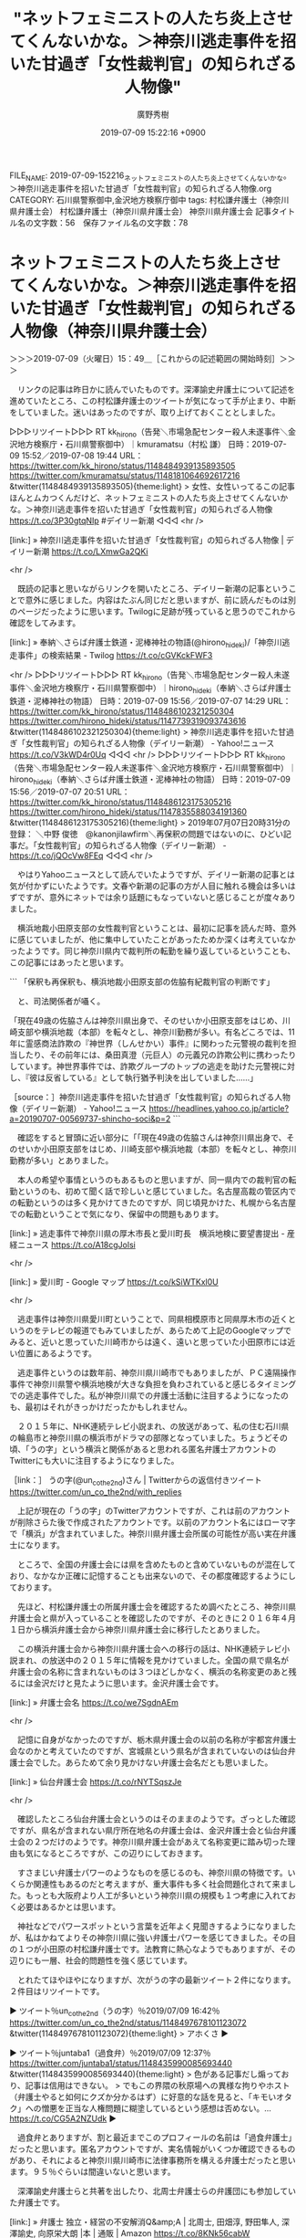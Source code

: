 #+TITLE: "ネットフェミニストの人たち炎上させてくんないかな。＞神奈川逃走事件を招いた甘過ぎ「女性裁判官」の知られざる人物像"
#+AUTHOR: 廣野秀樹
#+EMAIL:  hirono2013k@gmail.com
#+DATE: 2019-07-09 15:22:16 +0900
FILE_NAME: 2019-07-09-152216_ネットフェミニストの人たち炎上させてくんないかな。＞神奈川逃走事件を招いた甘過ぎ「女性裁判官」の知られざる人物像.org
CATEGORY: 石川県警察御中,金沢地方検察庁御中
tags: 村松謙弁護士（神奈川県弁護士会）  村松謙弁護士（神奈川県弁護士会） 神奈川県弁護士会
記事タイトル名の文字数：56　保存ファイル名の文字数：78

* ネットフェミニストの人たち炎上させてくんないかな。＞神奈川逃走事件を招いた甘過ぎ「女性裁判官」の知られざる人物像（神奈川県弁護士会）
  :LOGBOOK:
  CLOCK: [2019-07-09 火 15:49]--[2019-07-09 火 17:47] =>  1:58
  :END:

＞＞＞2019-07-09（火曜日）15：49＿［これからの記述範囲の開始時刻］＞＞＞

　リンクの記事は昨日かに読んでいたものです。深澤諭史弁護士について記述を進めていたところ、この村松謙弁護士のツイートが気になって手が止まり、中断をしていました。迷いはあったのですが、取り上げておくこととしました。

▷▷▷リツイート▷▷▷
RT kk_hirono（告発＼市場急配センター殺人未遂事件＼金沢地方検察庁・石川県警察御中）｜kmuramatsu（村松 謙） 日時：2019-07-09 15:52／2019-07-08 19:44 URL： https://twitter.com/kk_hirono/status/1148484939135893505 https://twitter.com/kmuramatsu/status/1148181064692617216
&twitter(1148484939135893505){theme:light}
> 女性、女性いってるこの記事ほんとムカつくんだけど、ネットフェミニストの人たち炎上させてくんないかな。＞神奈川逃走事件を招いた甘過ぎ「女性裁判官」の知られざる人物像 https://t.co/3P30gtqNIp #デイリー新潮
◁◁◁
<hr />

[link:] » 神奈川逃走事件を招いた甘過ぎ「女性裁判官」の知られざる人物像 | デイリー新潮 https://t.co/LXmwGa2QKi

<hr />

　既読の記事と思いながらリンクを開いたところ、デイリー新潮の記事ということで意外に感じました。内容はたぶん同じだと思いますが、前に読んだものは別のページだったように思います。Twilogに足跡が残っていると思うのでこれから確認をしてみます。

[link:] » 奉納＼さらば弁護士鉄道・泥棒神社の物語(@hirono_hideki)/「神奈川逃走事件」の検索結果 - Twilog https://t.co/cGVKckFWF3

<hr />
▷▷▷リツイート▷▷▷
RT kk_hirono（告発＼市場急配センター殺人未遂事件＼金沢地方検察庁・石川県警察御中）｜hirono_hideki（奉納＼さらば弁護士鉄道・泥棒神社の物語） 日時：2019-07-09 15:56／2019-07-07 14:29 URL： https://twitter.com/kk_hirono/status/1148486102321250304 https://twitter.com/hirono_hideki/status/1147739319093743616
&twitter(1148486102321250304){theme:light}
> 神奈川逃走事件を招いた甘過ぎ「女性裁判官」の知られざる人物像（デイリー新潮） - Yahoo!ニュース https://t.co/V3kWD4r0Uq
◁◁◁
<hr />
▷▷▷リツイート▷▷▷
RT kk_hirono（告発＼市場急配センター殺人未遂事件＼金沢地方検察庁・石川県警察御中）｜hirono_hideki（奉納＼さらば弁護士鉄道・泥棒神社の物語） 日時：2019-07-09 15:56／2019-07-07 20:51 URL： https://twitter.com/kk_hirono/status/1148486123175305216 https://twitter.com/hirono_hideki/status/1147835588034191360
&twitter(1148486123175305216){theme:light}
> 2019年07月07日20時31分の登録： ＼中野 俊徳　@kanonjilawfirm＼再保釈の問題ではないのに、ひどい記事だ。\n\n神奈川逃走事件を招いた甘過ぎ「女性裁判官」の知られざる人物像（デイリー新潮） - https://t.co/jQOcVw8FEq
◁◁◁
<hr />

　やはりYahooニュースとして読んでいたようですが、デイリー新潮の記事とは気が付かずにいたようです。文春や新潮の記事の方が人目に触れる機会は多いはずですが、意外にネットでは余り話題にもなっていないと感じることが度々ありました。

　横浜地裁小田原支部の女性裁判官ということは、最初に記事を読んだ時、意外に感じていましたが、他に集中していたことがあったためか深くは考えていなかったようです。同じ神奈川県内で裁判所の転勤を繰り返しているということも、この記事にはあったと思います。

```
「保釈も再保釈も、横浜地裁小田原支部の佐脇有紀裁判官の判断です」

　と、司法関係者が囁く。

「現在49歳の佐脇さんは神奈川県出身で、そのせいか小田原支部をはじめ、川崎支部や横浜地裁（本部）を転々とし、神奈川勤務が多い。有名どころでは、11年に霊感商法詐欺の『神世界（しんせかい）事件』に関わった元警視の裁判を担当したり、その前年には、桑田真澄（元巨人）の元義兄の詐欺公判に携わったりしています。神世界事件では、詐欺グループのトップの逃走を助けた元警視に対し、『彼は反省している』として執行猶予判決を出していました……」　

［source：］神奈川逃走事件を招いた甘過ぎ「女性裁判官」の知られざる人物像（デイリー新潮） - Yahoo!ニュース https://headlines.yahoo.co.jp/article?a=20190707-00569737-shincho-soci&p=2
```

　確認をすると冒頭に近い部分に「「現在49歳の佐脇さんは神奈川県出身で、そのせいか小田原支部をはじめ、川崎支部や横浜地裁（本部）を転々とし、神奈川勤務が多い」とありました。

　本人の希望や事情というのもあるものと思いますが、同一県内での裁判官の転勤というのも、初めて聞く話で珍しいと感じていました。名古屋高裁の管区内での転勤というのは多く見かけてきたのですが、同じ頃見かけた、札幌から名古屋での転勤ということで気になり、保留中の問題もあります。

[link:] » 逃走事件で神奈川県の厚木市長と愛川町長　横浜地検に要望書提出 - 産経ニュース https://t.co/A18cgJolsi

<hr />

[link:] » 愛川町 - Google マップ https://t.co/kSiWTKxl0U

<hr />

　逃走事件は神奈川県愛川町ということで、同県相模原市と同県厚木市の近くというのをテレビの報道でもみていましたが、あらためて上記のGoogleマップでみると、近いと思っていた川崎市からは遠く、遠いと思っていた小田原市には近い位置にあるようです。

　逃走事件というのは数年前、神奈川県川崎市でもありましたが、ＰＣ遠隔操作事件で神奈川県警や横浜地検が大きな負担を負わされていると感じるタイミングでの逃走事件でした。私が神奈川県での弁護士活動に注目するようになったのも、最初はそれがきっかけだったかもしれません。

　２０１５年に、NHK連続テレビ小説まれ、の放送があって、私の住む石川県の輪島市と神奈川県の横浜市がドラマの部隊となっていました。ちょうどその頃、「うの字」という横浜と関係があると思われる匿名弁護士アカウントのTwitterにも大いに注目するようになりました。

［link：］ うの字(@un_co_the2nd)さん | Twitterからの返信付きツイート https://twitter.com/un_co_the2nd/with_replies

　上記が現在の「うの字」のTwitterアカウントですが、これは前のアカウントが削除さらた後で作成されたアカウントです。以前のアカウント名にはローマ字で「横浜」が含まれていました。神奈川県弁護士会所属の可能性が高い実在弁護士になります。

　ところで、全国の弁護士会には県を含めたものと含めていないものが混在しており、なかなか正確に記憶することも出来ないので、その都度確認するようにしております。

　先ほど、村松謙弁護士の所属弁護士会を確認するため調べたところ、神奈川県弁護士会と県が入っていることを確認したのですが、そのときに２０１６年４月１日から横浜弁護士会から神奈川県弁護士会に移行したとありました。

　この横浜弁護士会から神奈川県弁護士会への移行の話は、NHK連続テレビ小説まれ、の放送中の２０１５年に情報を見かけていました。全国の県で県名が弁護士会の名称に含まれないものは３つほどしかなく、横浜の名称変更のあと残るには金沢だけと見たように思います。金沢弁護士会です。

[link:] » 弁護士会名 https://t.co/we7SgdnAEm

<hr />

　記憶に自身がなかったのですが、栃木県弁護士会の以前の名称が宇都宮弁護士会なのかと考えていたのですが、宮城県という県名が含まれていないのは仙台弁護士会でした。あらためて余り見かけない弁護士会名だとも思いました。

[link:] » 仙台弁護士会 https://t.co/rNYTSqszJe

<hr />

　確認したところ仙台弁護士会というのはそのままのようです。ざっとした確認ですが、県名が含まれない県庁所在地名の弁護士会は、金沢弁護士会と仙台弁護士会の２つだけのようです。神奈川県弁護士会があえて名称変更に踏み切った理由も気になるところですが、この辺りにしておきます。

　すさまじい弁護士パワーのようなものを感じるのも、神奈川県の特徴です。いくらか関連性もあるのだと考えますが、重大事件も多く社会問題化されて来ました。もっとも大阪府より人工が多いという神奈川県の規模も１つ考慮に入れておく必要はあるかとは思います。

　神社などでパワースポットという言葉を近年よく見聞きするようになりましたが、私はかねてよりその神奈川県に強い弁護士パワーを感じてきました。その目の１つが小田原の村松謙弁護士です。法教育に熱心なようでもありますが、その辺りにも一層、社会的問題性を強く感じています。

　とれたてほやほやになりますが、次がうの字の最新ツイート２件になります。２件目はリツイートです。

▶ ツイート％un_co_the2nd（うの字）％2019/07/09 16:42％ https://twitter.com/un_co_the2nd/status/1148497678101123072
&twitter(1148497678101123072){theme:light}
> アホくさ  
▶

▶ ツイート％juntaba1（過食弁）％2019/07/09 12:37％ https://twitter.com/juntaba1/status/1148435990085693440
&twitter(1148435990085693440){theme:light}
> 色がある記事だし煽っており、記事は信用はできない。
> でもこの界隈の秋原場への異様な拘りやホスト（弁護士やると如何にクズか分かるはず）に好意的な話を見ると、「キモいオタク」への憎悪を正当な人権問題に糊塗しているという感想は否めない。… https://t.co/CG5A2NZUdk  
▶

　過食弁とありますが、割と最近までこのプロフィールの名前は「過食弁護士」だったと思います。匿名アカウントですが、実名情報がいくつか確認できるものがあり、それによると神奈川県川崎市に法律事務所を構える弁護士だったと思います。９５％ぐらいは間違いないと思います。

　深澤諭史弁護士らと共著を出したり、北周士弁護士らの弁護団にも参加していた弁護士です。

[link:] » 弁護士 独立・経営の不安解消Q&amp;A | 北周士, 田畑淳, 野田隼人, 深澤諭史, 向原栄大朗 |本 | 通販 | Amazon https://t.co/8KNk56cabW

<hr />

　上記がその共著となりますが、共著者の５人の弁護士のうち田畑淳という弁護士以外は、実名でTwitterアカウントを運用しています。残りの共著者という紹介をしていたと記憶にあり、消去法で残る弁護士は一人となります。

　次も弁護士パワーを強く感じるうの字のツイートです。

▶ ツイート％un_co_the2nd（うの字）％2019/07/09 15:38％ https://twitter.com/un_co_the2nd/status/1148481504680431618
&twitter(1148481504680431618){theme:light}
> ぼうちんと弁論要旨で「迷ったら無罪が刑事裁判です」って繰り返す必要性  
▶

　今は１７時０３分ですが、１５時３８分の投稿となっているうの字のツイートです。その１つ前には、深澤諭史弁護士のツイートのリツイートがありました。相変わらずシンパシーや価値の共有を感じあっているようです。深澤諭史弁護士も半端ないパワーの持ち主です。

▷ リツイート→un_co_the2nd（うの字）＞fukazawas（深澤諭史）｜2019/07/09 15:37／2019/07/08 23:08｜https://twitter.com/un_co_the2nd/status/1148481232541405184 ／ https://twitter.com/fukazawas/status/1148232290306183168
&twitter(1148481232541405184){theme:light}
> RT @fukazawas: （；・∀・）「無罪っぽいんで刑を軽くする」という趣旨の量刑理由を述べた某裁判員裁判の判決を思い出した。 https://t.co/52CVaxGG6m  

　うの字に関しては、現在は法政大学教授となっている坂本正幸弁護士のリツイートや返信も多かったと思います、いくらか古くなっていると思いますが、作成、公開済みのまとめ記事があるかと思います。

```
[3087]  % dp -p|grep un_co_the|grep sakamoto
[link:] 2017年11月25日08時26分の登録： SQL＝｛対象ユーザー：sakamotomasayuk（坂本正幸）　｜リツイートされたユーザ：un_co_the2nd（黄金糞闘士うのじ）｝ユーザー数：1／112件 http://hirono2014sk.blogspot.com/2017/11/sqlsakamotomasayukuncothe2nd1112.html
[link:] 2017年11月29日23時56分の登録： ＼坂本正幸　@sakamotomasayuk＼ 返信先: @un_co_the2ndさん\n\n一度うのじを連れてこないとならん店だな\n http://hirono2014sk.blogspot.com/2017/11/sakamotomasayuk-uncothe2nd.html
[link:] 2018年02月18日20時58分の登録： REGEXP：”@un_co_the2nd　（＃うの字）？”／坂本正幸（@sakamotomasayuk）の検索（2016-01-15〜2018-02-18／2018年02月18日20時58分の記録241件） http://hirono2014sk.blogspot.com/2018/02/regexpuncothe2ndsakamotomasayuk2016-01.html
[link:] 2019年05月17日10時45分の登録： egrep　-h　”RT　sakamotomasayuk．＊un_co_the2nd” 法務検察当局宛て参考資料弁護士等リスト化ツイートの検索＊／＊” http://hirono2014sk.blogspot.com/2019/05/egrep-hrtsakamotomasayukuncothe2nd.html
[link:] 2019年06月28日09時19分の登録： ”@un_co_the2nd”　from：sakamotomasayuk　-　Twitter検索　2019年06月28日09時18分：48件の取得 http://hirono2014sk.blogspot.com/2019/06/uncothe2ndfromsakamotomasayuk.html
[link:] 2019年06月28日09時35分の登録： REGEXP：”@un_co_the2nd”／坂本正幸（@sakamotomasayuk）の検索（2016-01-15〜2019-06-12／2019年06月28日09時35分の記録411件） http://hirono2014sk.blogspot.com/2019/06/regexpuncothe2ndsakamotomasayuk2016-01.html
```

```
▶（411／411） TW sakamotomasayuk（坂本正幸） 日時： 2019-06-12 13：09：00 +0900 URL： https：//twitter.com/sakamotomasayuk/status/1138659623055925249
{% tweet 1138659623055925249 %}
> @un_co_the2nd すべてが間違っている \n 最期は妖精が見えてｗ

［source：］奉納＼危険生物・弁護士脳汚染除去装置＼金沢地方検察庁御中： REGEXP：”@un_co_the2nd”／坂本正幸（@sakamotomasayuk）の検索（2016-01-15〜2019-06-12／2019年06月28日09時35分の記録411件） http://hirono2014sk.blogspot.com/2019/06/regexpuncothe2ndsakamotomasayuk2016-01.html#p411
```

　うの字に関しても「search-tweet.py "to:un_co_the2nd"」という自作のコマンドを日に何度か実行しているのですが、TwitterAPIの検索の精度が悪くて、収集とそれにつながるデータベース登録がしっかり出来ていないようです。

```
Diginnos-PC:~/2017_法務検察当局宛て注目参考資料弁護士のリスト化ツイート_m
[3095]  % list-tweet-egrep.sh '@un_co_the2nd'|grep sakamoto
https://twitter.com/sakamotomasayuk/status/1148468701127036928
https://twitter.com/sakamotomasayuk/status/1147665169390026752
https://twitter.com/sakamotomasayuk/status/1147661356792872960
https://twitter.com/sakamotomasayuk/status/1146657185834758144
https://twitter.com/sakamotomasayuk/status/1145979184713355264
https://twitter.com/sakamotomasayuk/status/1145975815584137216
https://twitter.com/sakamotomasayuk/status/1145343315052621829
https://twitter.com/sakamotomasayuk/status/1145343038681538560
https://twitter.com/sakamotomasayuk/status/1144594729071329281
https://twitter.com/sakamotomasayuk/status/1138659623055925249
https://twitter.com/sakamotomasayuk/status/1138657317585543168
https://twitter.com/sakamotomasayuk/status/1138652611077234688
https://twitter.com/sakamotomasayuk/status/1137988629668683776
https://twitter.com/sakamotomasayuk/status/1137927833785757696
https://twitter.com/sakamotomasayuk/status/1131135693009313792
```

　上記のデータを利用してあらたに法政大学教授坂本正幸弁護士とうの字の関係性をうかがう記録資料を作成しておきたいと思います。坂本正幸弁護士に関しては鹿児島大学で研究室というツイートも目にしたのですが、こちらの方も生物学を含めた研究科のような気分にさせられます。

[link:] 2019年07月09日17時29分の登録： REGEXP：”@un_co_the2nd”／坂本正幸（@sakamotomasayuk）の検索（2016-01-15〜2019-07-09／2019年07月09日17時29分の記録420件） http://hirono2014sk.blogspot.com/2019/07/regexpuncothe2ndsakamotomasayuk2016-01.html

```
▶（420／420） TW sakamotomasayuk（坂本正幸） 日時： 2019-07-09 14：47：00 +0900 URL： https：//twitter.com/sakamotomasayuk/status/1148468701127036928
{% tweet 1148468701127036928 %}
> @un_co_the2nd どうやら手続きがないのでああするしかなかったらしいが…

［source：］奉納＼危険生物・弁護士脳汚染除去装置＼金沢地方検察庁御中： REGEXP：”@un_co_the2nd”／坂本正幸（@sakamotomasayuk）の検索（2016-01-15〜2019-07-09／2019年07月09日17時29分の記録420件） http://hirono2014sk.blogspot.com/2019/07/regexpuncothe2ndsakamotomasayuk2016-01.html#p420
```

　上記がまとめ記事の最新ツイートになりますが、意外なことに大崎事件に関するものでした。そういえば大崎事件に関する坂本正幸弁護士のツイートというのは余り見た記憶がありません。上記のツイートも大崎事件はないですが、次のうの字のツイートの返信となっています。

▶ ツイート％un_co_the2nd（うの字）％2019/07/09 14:41％ https://twitter.com/un_co_the2nd/status/1148467176250019840
&twitter(1148467176250019840){theme:light}
> 大崎事件の特別抗告のアレ、タイミングが選挙前だったら…とか考えちゃっていかんな  
▶

　よく見ると本日７月９日の１４時４１分のツイートでした。今日は「選挙前」に絡めた弁護士ツイートをいくつか目にしてきたのですが、もう一つ取り上げておく必要を感じたローカスこと三浦義隆弁護士のツイートがありました。村松謙弁護士のツイートに近いタイミングだったと思います。

　よくよく考えてみると坂本正幸弁護士は、鹿児島大学の教授でその前は准教授でした。いずれもTwitterのプロフィールに掲載された情報ですが、現在の法政大学教授となったのは、ここ１，２年前のことかと思います。

　本書における大崎事件の取扱も情報量が多すぎて、どうしたものかと思いあぐねてきたのですが、とりあえず坂本正幸弁護士を切り口に取り上げておきたいと思います。

＜＜＜2019-07-09（火曜日）17：47＿［これまでの記述範囲の終了時刻］＜＜＜

